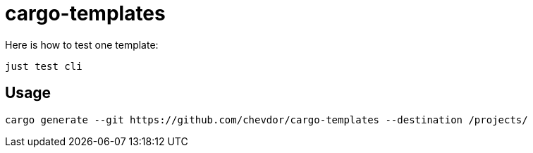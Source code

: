 = cargo-templates

Here is how to test one template:

    just test cli

== Usage

    cargo generate --git https://github.com/chevdor/cargo-templates --destination /projects/
